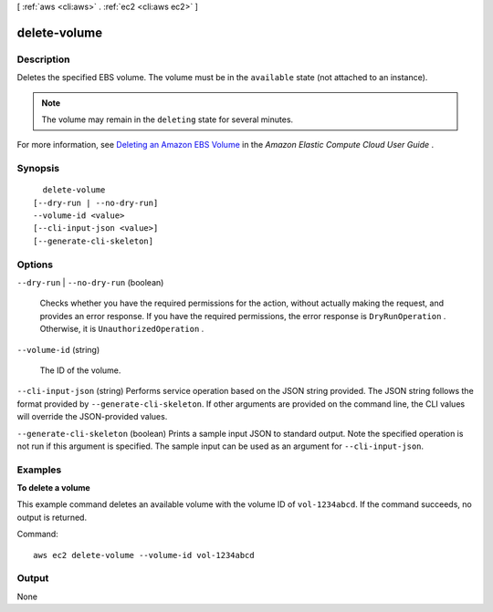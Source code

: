 [ :ref:`aws <cli:aws>` . :ref:`ec2 <cli:aws ec2>` ]

.. _cli:aws ec2 delete-volume:


*************
delete-volume
*************



===========
Description
===========



Deletes the specified EBS volume. The volume must be in the ``available`` state (not attached to an instance).

 

.. note::

   

  The volume may remain in the ``deleting`` state for several minutes.

   

 

For more information, see `Deleting an Amazon EBS Volume`_ in the *Amazon Elastic Compute Cloud User Guide* .



========
Synopsis
========

::

    delete-volume
  [--dry-run | --no-dry-run]
  --volume-id <value>
  [--cli-input-json <value>]
  [--generate-cli-skeleton]




=======
Options
=======

``--dry-run`` | ``--no-dry-run`` (boolean)


  Checks whether you have the required permissions for the action, without actually making the request, and provides an error response. If you have the required permissions, the error response is ``DryRunOperation`` . Otherwise, it is ``UnauthorizedOperation`` .

  

``--volume-id`` (string)


  The ID of the volume.

  

``--cli-input-json`` (string)
Performs service operation based on the JSON string provided. The JSON string follows the format provided by ``--generate-cli-skeleton``. If other arguments are provided on the command line, the CLI values will override the JSON-provided values.

``--generate-cli-skeleton`` (boolean)
Prints a sample input JSON to standard output. Note the specified operation is not run if this argument is specified. The sample input can be used as an argument for ``--cli-input-json``.



========
Examples
========

**To delete a volume**

This example command deletes an available volume with the volume ID of ``vol-1234abcd``. If the command succeeds, no output is returned.

Command::

  aws ec2 delete-volume --volume-id vol-1234abcd


======
Output
======

None

.. _Deleting an Amazon EBS Volume: http://docs.aws.amazon.com/AWSEC2/latest/UserGuide/ebs-deleting-volume.html
